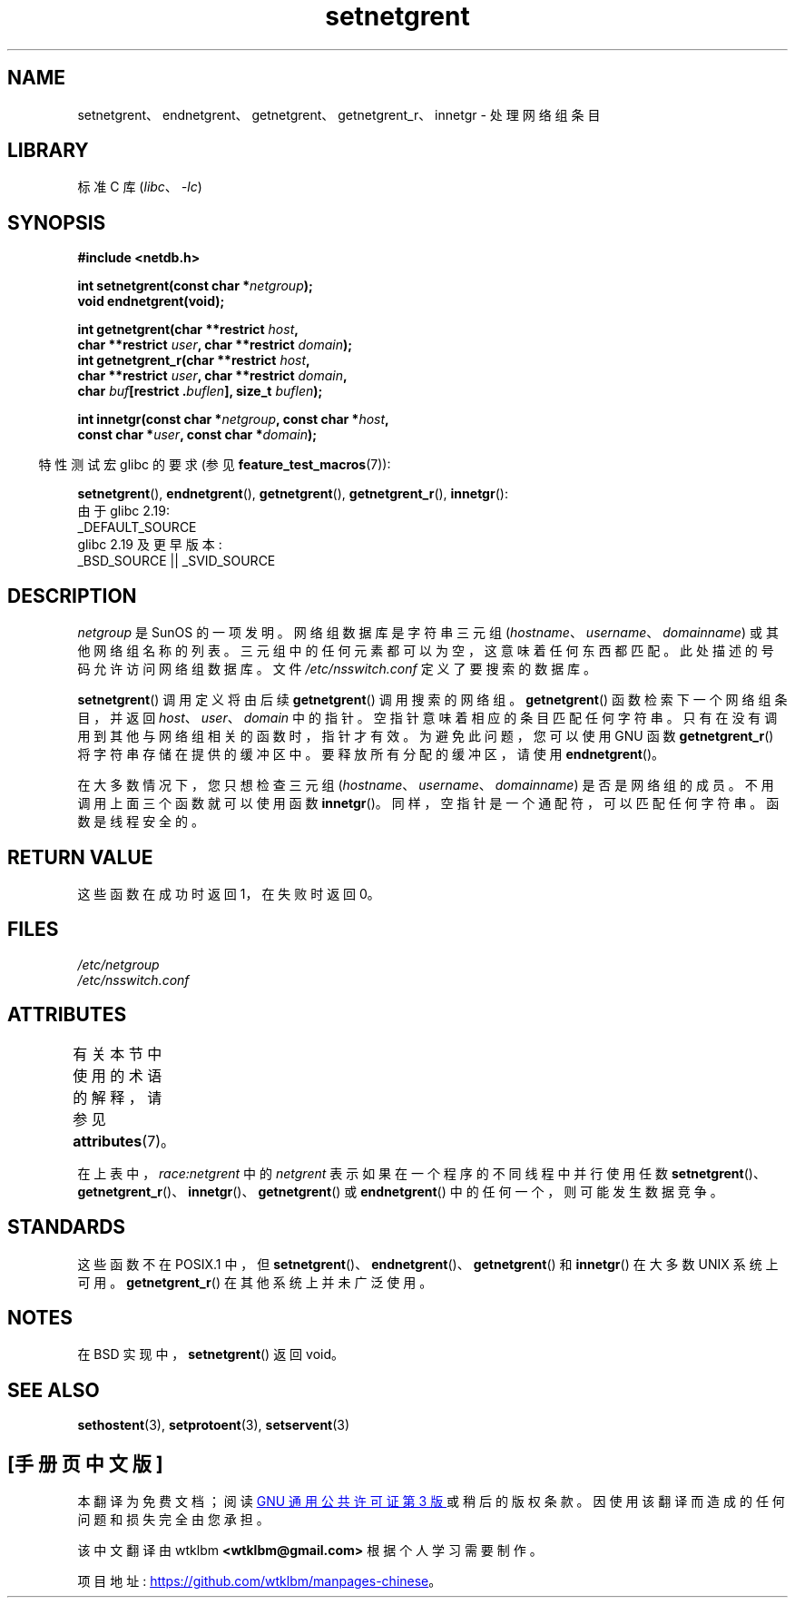 .\" -*- coding: UTF-8 -*-
'\" t
.\"  Copyright 2002 walter harms (walter.harms@informatik.uni-oldenburg.de)
.\"
.\" SPDX-License-Identifier: GPL-1.0-or-later
.\"
.\"  based on glibc infopages
.\" polished - aeb
.\"
.\"*******************************************************************
.\"
.\" This file was generated with po4a. Translate the source file.
.\"
.\"*******************************************************************
.TH setnetgrent 3 2023\-02\-05 "Linux man\-pages 6.03" 
.SH NAME
setnetgrent、endnetgrent、getnetgrent、getnetgrent_r、innetgr \- 处理网络组条目
.SH LIBRARY
标准 C 库 (\fIlibc\fP、\fI\-lc\fP)
.SH SYNOPSIS
.nf
\fB#include <netdb.h>\fP
.PP
\fBint setnetgrent(const char *\fP\fInetgroup\fP\fB);\fP
\fBvoid endnetgrent(void);\fP
.PP
\fBint getnetgrent(char **restrict \fP\fIhost\fP\fB,\fP
\fB            char **restrict \fP\fIuser\fP\fB, char **restrict \fP\fIdomain\fP\fB);\fP
\fBint getnetgrent_r(char **restrict \fP\fIhost\fP\fB,\fP
\fB            char **restrict \fP\fIuser\fP\fB, char **restrict \fP\fIdomain\fP\fB,\fP
\fB            char \fP\fIbuf\fP\fB[restrict .\fP\fIbuflen\fP\fB], size_t \fP\fIbuflen\fP\fB);\fP
.PP
\fBint innetgr(const char *\fP\fInetgroup\fP\fB, const char *\fP\fIhost\fP\fB,\fP
\fB            const char *\fP\fIuser\fP\fB, const char *\fP\fIdomain\fP\fB);\fP
.fi
.PP
.RS -4
特性测试宏 glibc 的要求 (参见 \fBfeature_test_macros\fP(7)):
.RE
.ad l
.PP
.nh
\fBsetnetgrent\fP(), \fBendnetgrent\fP(), \fBgetnetgrent\fP(), \fBgetnetgrent_r\fP(),
\fBinnetgr\fP():
.hy
.nf
    由于 glibc 2.19:
        _DEFAULT_SOURCE
    glibc 2.19 及更早版本:
        _BSD_SOURCE || _SVID_SOURCE
.fi
.ad
.SH DESCRIPTION
\fInetgroup\fP 是 SunOS 的一项发明。 网络组数据库是字符串三元组
(\fIhostname\fP、\fIusername\fP、\fIdomainname\fP) 或其他网络组名称的列表。
三元组中的任何元素都可以为空，这意味着任何东西都匹配。 此处描述的号码允许访问网络组数据库。 文件 \fI/etc/nsswitch.conf\fP
定义了要搜索的数据库。
.PP
\fBsetnetgrent\fP() 调用定义将由后续 \fBgetnetgrent\fP() 调用搜索的网络组。 \fBgetnetgrent\fP()
函数检索下一个网络组条目，并返回 \fIhost\fP、\fIuser\fP、\fIdomain\fP 中的指针。 空指针意味着相应的条目匹配任何字符串。
只有在没有调用到其他与网络组相关的函数时，指针才有效。 为避免此问题，您可以使用 GNU 函数 \fBgetnetgrent_r\fP()
将字符串存储在提供的缓冲区中。 要释放所有分配的缓冲区，请使用 \fBendnetgrent\fP()。
.PP
在大多数情况下，您只想检查三元组 (\fIhostname\fP、\fIusername\fP、\fIdomainname\fP) 是否是网络组的成员。
不用调用上面三个函数就可以使用函数 \fBinnetgr\fP()。 同样，空指针是一个通配符，可以匹配任何字符串。 函数是线程安全的。
.SH "RETURN VALUE"
这些函数在成功时返回 1，在失败时返回 0。
.SH FILES
\fI/etc/netgroup\fP
.br
\fI/etc/nsswitch.conf\fP
.SH ATTRIBUTES
有关本节中使用的术语的解释，请参见 \fBattributes\fP(7)。
.ad l
.nh
.TS
allbox;
lb lb lbx
l l l.
Interface	Attribute	Value
T{
\fBsetnetgrent\fP(),
\fBgetnetgrent_r\fP(),
\fBinnetgr\fP()
T}	Thread safety	T{
MT\-Unsafe race:netgrent
locale
T}
T{
\fBendnetgrent\fP()
T}	Thread safety	T{
MT\-Unsafe race:netgrent
T}
T{
\fBgetnetgrent\fP()
T}	Thread safety	T{
MT\-Unsafe race:netgrent
race:netgrentbuf locale
T}
.TE
.hy
.ad
.sp 1
在上表中，\fIrace:netgrent\fP 中的 \fInetgrent\fP 表示如果在一个程序的不同线程中并行使用任数
\fBsetnetgrent\fP()、\fBgetnetgrent_r\fP()、\fBinnetgr\fP()、\fBgetnetgrent\fP() 或
\fBendnetgrent\fP() 中的任何一个，则可能发生数据竞争。
.SH STANDARDS
.\" getnetgrent_r() is on Solaris 8 and AIX 5.1, but not the BSDs.
这些函数不在 POSIX.1 中，但 \fBsetnetgrent\fP()、\fBendnetgrent\fP()、\fBgetnetgrent\fP() 和
\fBinnetgr\fP() 在大多数 UNIX 系统上可用。 \fBgetnetgrent_r\fP() 在其他系统上并未广泛使用。
.SH NOTES
在 BSD 实现中，\fBsetnetgrent\fP() 返回 void。
.SH "SEE ALSO"
\fBsethostent\fP(3), \fBsetprotoent\fP(3), \fBsetservent\fP(3)
.PP
.SH [手册页中文版]
.PP
本翻译为免费文档；阅读
.UR https://www.gnu.org/licenses/gpl-3.0.html
GNU 通用公共许可证第 3 版
.UE
或稍后的版权条款。因使用该翻译而造成的任何问题和损失完全由您承担。
.PP
该中文翻译由 wtklbm
.B <wtklbm@gmail.com>
根据个人学习需要制作。
.PP
项目地址:
.UR \fBhttps://github.com/wtklbm/manpages-chinese\fR
.ME 。
